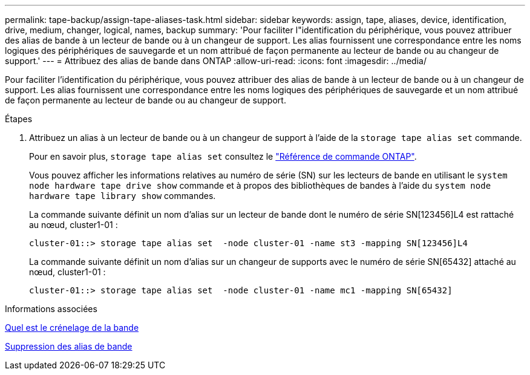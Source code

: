 ---
permalink: tape-backup/assign-tape-aliases-task.html 
sidebar: sidebar 
keywords: assign, tape, aliases, device, identification, drive, medium, changer, logical, names, backup 
summary: 'Pour faciliter l"identification du périphérique, vous pouvez attribuer des alias de bande à un lecteur de bande ou à un changeur de support. Les alias fournissent une correspondance entre les noms logiques des périphériques de sauvegarde et un nom attribué de façon permanente au lecteur de bande ou au changeur de support.' 
---
= Attribuez des alias de bande dans ONTAP
:allow-uri-read: 
:icons: font
:imagesdir: ../media/


[role="lead"]
Pour faciliter l'identification du périphérique, vous pouvez attribuer des alias de bande à un lecteur de bande ou à un changeur de support. Les alias fournissent une correspondance entre les noms logiques des périphériques de sauvegarde et un nom attribué de façon permanente au lecteur de bande ou au changeur de support.

.Étapes
. Attribuez un alias à un lecteur de bande ou à un changeur de support à l'aide de la `storage tape alias set` commande.
+
Pour en savoir plus, `storage tape alias set` consultez le link:https://docs.netapp.com/us-en/ontap-cli/storage-tape-alias-set.html["Référence de commande ONTAP"^].

+
Vous pouvez afficher les informations relatives au numéro de série (SN) sur les lecteurs de bande en utilisant le `system node hardware tape drive show` commande et à propos des bibliothèques de bandes à l'aide du `system node hardware tape library show` commandes.

+
La commande suivante définit un nom d'alias sur un lecteur de bande dont le numéro de série SN[123456]L4 est rattaché au nœud, cluster1-01 :

+
[listing]
----
cluster-01::> storage tape alias set  -node cluster-01 -name st3 -mapping SN[123456]L4
----
+
La commande suivante définit un nom d'alias sur un changeur de supports avec le numéro de série SN[65432] attaché au nœud, cluster1-01 :

+
[listing]
----
cluster-01::> storage tape alias set  -node cluster-01 -name mc1 -mapping SN[65432]
----


.Informations associées
xref:assign-tape-aliases-concept.adoc[Quel est le crénelage de la bande]

xref:remove-tape-aliases-task.adoc[Suppression des alias de bande]
